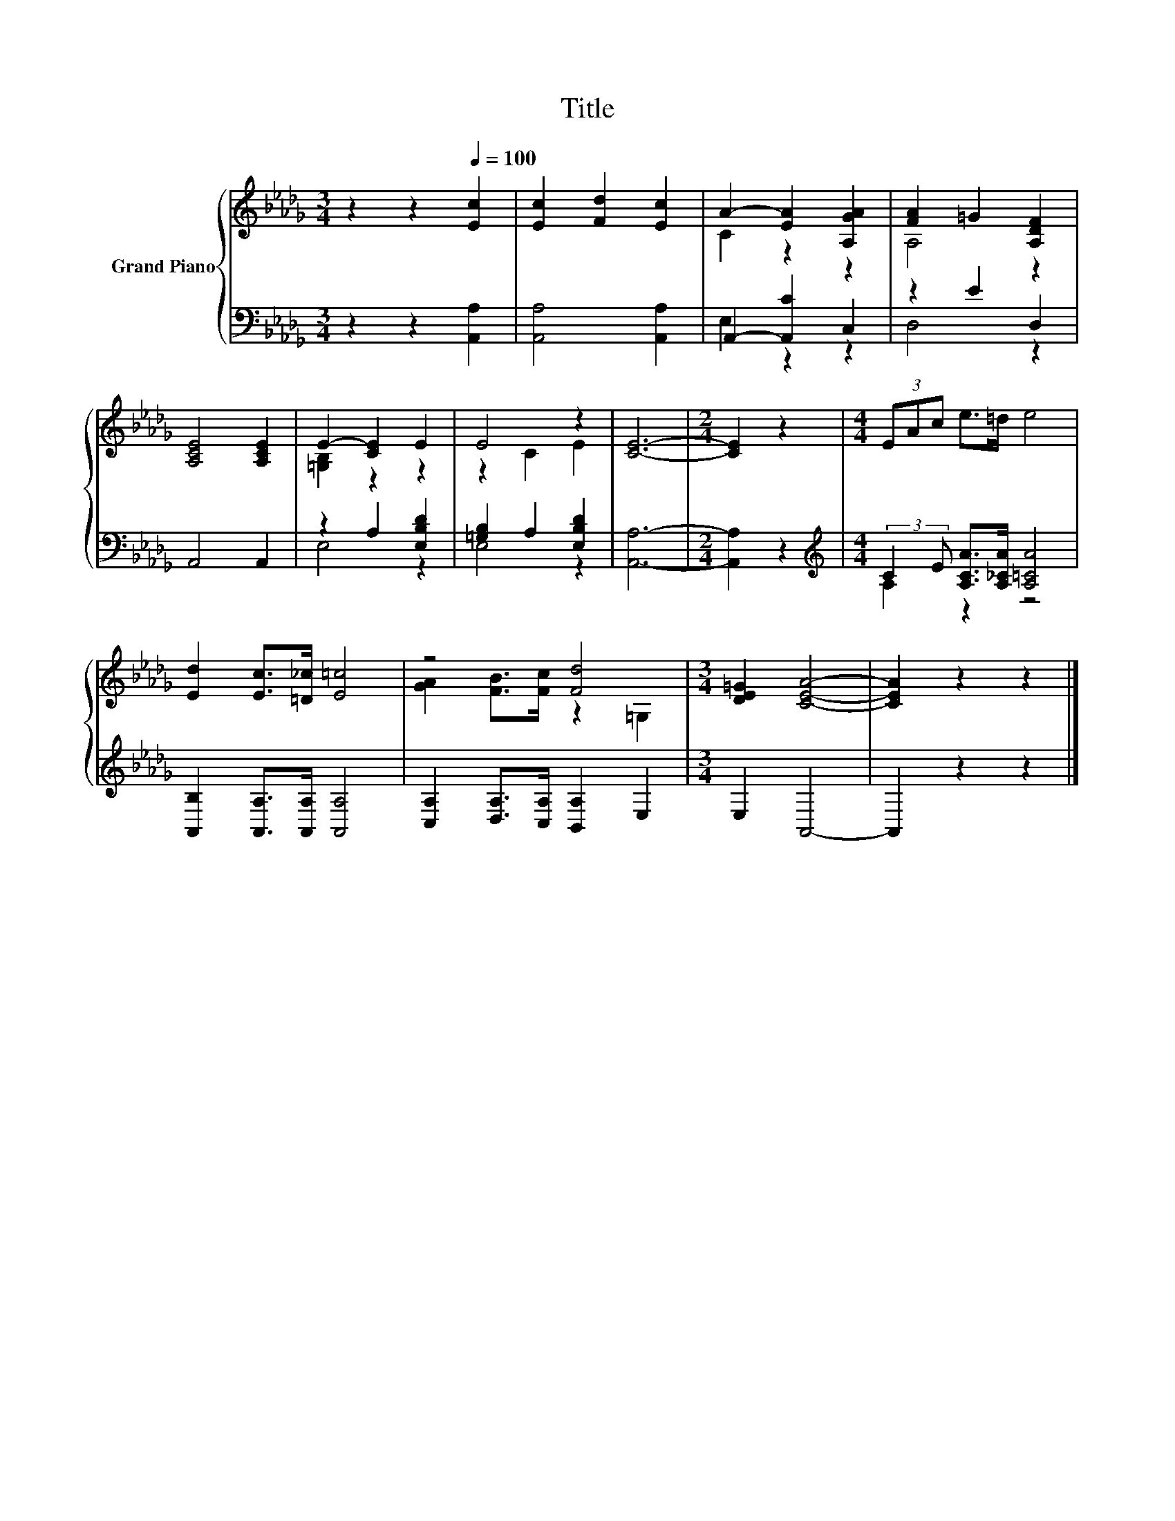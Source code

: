 X:1
T:Title
%%score { ( 1 3 ) | ( 2 4 ) }
L:1/8
M:3/4
K:Db
V:1 treble nm="Grand Piano"
V:3 treble 
V:2 bass 
V:4 bass 
V:1
 z2 z2[Q:1/4=100] [Ec]2 | [Ec]2 [Fd]2 [Ec]2 | A2- [EA]2 [A,GA]2 | [FA]2 =G2 [A,DF]2 | %4
 [A,CE]4 [A,CE]2 | E2- [CE]2 E2 | E4 z2 | [CE]6- |[M:2/4] [CE]2 z2 |[M:4/4] (3EAc e>=d e4 | %10
 [Ed]2 [Ec]>[=D_c] [E=c]4 | z4 [Fd]4 |[M:3/4] [DE=G]2 [CEA]4- | [CEA]2 z2 z2 |] %14
V:2
 z2 z2 [A,,A,]2 | [A,,A,]4 [A,,A,]2 | A,,2- [A,,C]2 C,2 | z2 E2 D,2 | A,,4 A,,2 | z2 A,2 [E,B,D]2 | %6
 [=G,B,]2 A,2 [E,B,D]2 | [A,,A,]6- |[M:2/4] [A,,A,]2 z2 | %9
[M:4/4][K:treble] (3:2:2C2 E [A,CA]>[A,_CA] [A,=CA]4 | [A,,B,]2 [A,,A,]>[A,,A,] [A,,A,]4 | %11
 [C,A,]2 [D,A,]>[C,A,] [B,,A,]2 E,2 |[M:3/4] E,2 A,,4- | A,,2 z2 z2 |] %14
V:3
 x6 | x6 | C2 z2 z2 | A,4 z2 | x6 | [=G,B,]2 z2 z2 | z2 C2 E2 | x6 |[M:2/4] x4 |[M:4/4] x8 | x8 | %11
 [GA]2 [FB]>[Fc] z2 =G,2 |[M:3/4] x6 | x6 |] %14
V:4
 x6 | x6 | E,2 z2 z2 | D,4 z2 | x6 | E,4 z2 | E,4 z2 | x6 |[M:2/4] x4 | %9
[M:4/4][K:treble] A,2 z2 z4 | x8 | x8 |[M:3/4] x6 | x6 |] %14

